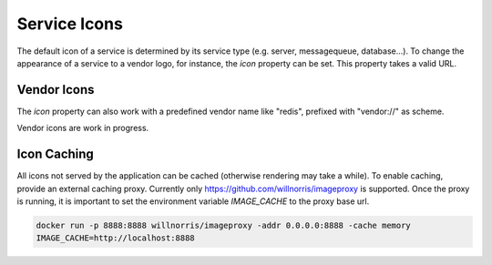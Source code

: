 Service Icons
=============

The default icon of a service is determined by its service type (e.g. server, messagequeue, database...). To change the
appearance of a service to a vendor logo, for instance, the *icon* property can be set. This property takes a valid
URL.

.. code-block:: yaml
   :linenos:

   services:
      - identifier: foo
        short_name: blog1
        icon: http://my.custom/icon.png


Vendor Icons
------------

The *icon* property can also work with a predefined vendor name like "redis", prefixed with "vendor://" as scheme.

Vendor icons are work in progress.

.. code-block:: yaml
   :linenos:

    services:
      - identifier: bar
        icon: vendor://redis


Icon Caching
------------

All icons not served by the application can be cached (otherwise rendering may take a while). To enable caching, provide
an external caching proxy. Currently only https://github.com/willnorris/imageproxy is supported. Once the proxy is running,
it is important to set the environment variable *IMAGE_CACHE* to the proxy base url.

.. code-block:: bash

   docker run -p 8888:8888 willnorris/imageproxy -addr 0.0.0.0:8888 -cache memory
   IMAGE_CACHE=http://localhost:8888
